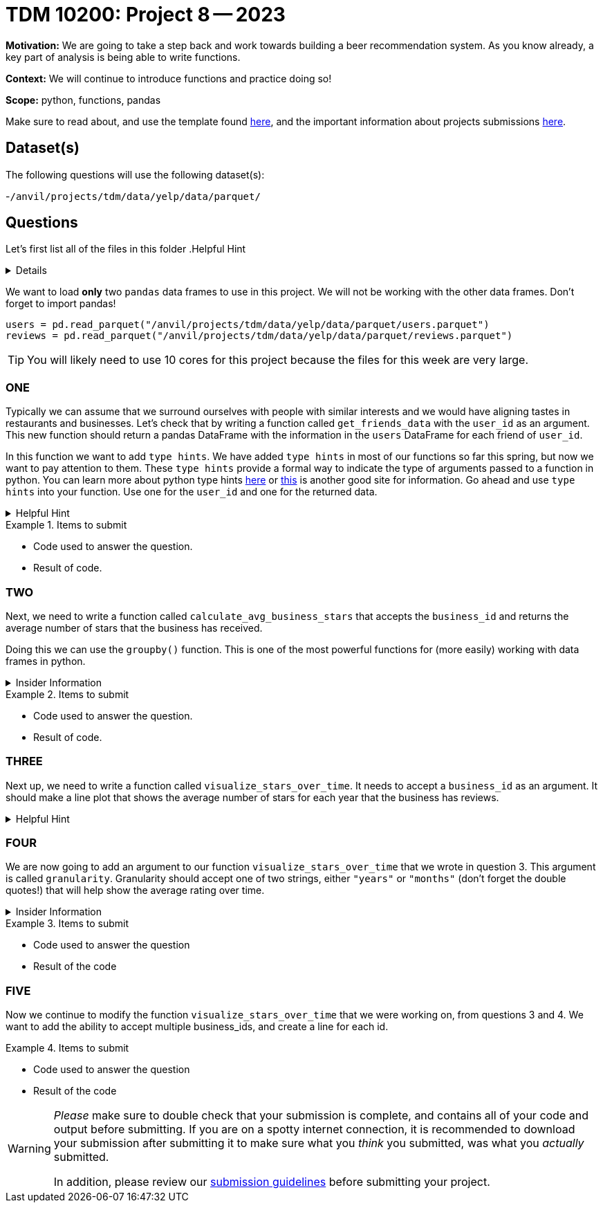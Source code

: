 = TDM 10200: Project 8 -- 2023

**Motivation:** We are going to take a step back and work towards building a beer recommendation system. As you know already, a key part of analysis is being able to write functions. 


**Context:**  We will continue to introduce functions and practice doing so! 

**Scope:** python, functions, pandas 


Make sure to read about, and use the template found xref:templates.adoc[here], and the important information about projects submissions xref:submissions.adoc[here].

== Dataset(s)

The following questions will use the following dataset(s):

-`/anvil/projects/tdm/data/yelp/data/parquet/`

== Questions
Let's first list all of the files in this folder 
.Helpful Hint
[%collapsible]
====
[source, python]
----
ls /anvil/projects/tdm/data/yelp/data/parquet/
----
====
We want to load *only* two `pandas` data frames to use in this project. We will not be working with the other data frames.
Don't forget to import pandas!
[source, python]
----
users = pd.read_parquet("/anvil/projects/tdm/data/yelp/data/parquet/users.parquet")
reviews = pd.read_parquet("/anvil/projects/tdm/data/yelp/data/parquet/reviews.parquet")
----


[TIP]
====
You will likely need to use 10 cores for this project because the files for this week are very large.
====




=== ONE

Typically we can assume that we surround ourselves with people with similar interests and we would have aligning tastes in restaurants and businesses. 
Let's check that by writing a function called `get_friends_data` with the `user_id` as an argument.
This new function should return a pandas DataFrame with the information in the `users` DataFrame for each friend of `user_id`.

In this function we want to add `type hints`.  We have added `type hints` in most of our functions so far this spring, but now we want to pay attention to them.
These `type hints` provide a formal way to indicate the type of arguments passed to a function in python.
You can learn more about python type hints https://www.pythontutorial.net/python-basics/python-type-hints/[here] or https://docs.python.org/3.8/library/typing.html[this] is another good site for information.
Go ahead and use `type hints` into your function. Use one for the `user_id` and one for the returned data. 

.Helpful Hint
[%collapsible]
====
a `type hint` for a string appears as `str` in our function
[source, python]
----
get_friends_data(myuserid: str)
----
====
.Items to submit
====
- Code used to answer the question. 
- Result of code.
====

=== TWO
Next, we need to write a function called `calculate_avg_business_stars` that accepts the `business_id` and returns the average number of stars that the business has received. 

Doing this we can use the `groupby()` function.  This is one of the most powerful functions for (more easily) working with data frames in python.

.Insider Information
[%collapsible]
====
- groupby()- allows us group data according to categories and also can help us compile and summarize data easily. 
====

.Items to submit
====
- Code used to answer the question. 
- Result of code.
====

=== THREE

Next up, we need to write a function called `visualize_stars_over_time`. It needs to accept a `business_id` as an argument.  It should make a line plot that shows the average number of stars for each year that the business has reviews. 

.Helpful Hint
[%collapsible]
====
You will need to import matplotlib.pyplot as plt
====



=== FOUR
We are now going to add an argument to our function `visualize_stars_over_time` that we wrote in question 3. This argument is called `granularity`. Granularity should accept one of two strings, either `"years"` or `"months"` (don't forget the double quotes!) that will help show the average rating over time. 

.Insider Information 
[%collapsible]
====
Granularity indicates how much data can be shown on a chart. It can expressed in units of time, it can be - "minute" - "hour" - "day" - "week" - "month" - "year".
====

.Items to submit
====
- Code used to answer the question
- Result of the code 
====



=== FIVE

Now we continue to modify the function `visualize_stars_over_time` that we were working on, from questions 3 and 4. We want to add the ability to accept multiple business_ids, and create a line for each id. 

.Items to submit
====
- Code used to answer the question
- Result of the code 
====


[WARNING]
====
_Please_ make sure to double check that your submission is complete, and contains all of your code and output before submitting. If you are on a spotty internet connection, it is recommended to download your submission after submitting it to make sure what you _think_ you submitted, was what you _actually_ submitted.
                                                                                                                             
In addition, please review our xref:submissions.adoc[submission guidelines] before submitting your project.
====